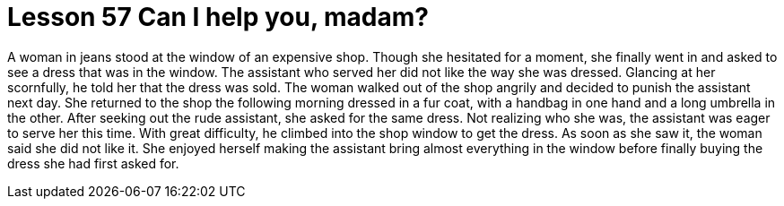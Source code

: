 = Lesson 57 Can I help you, madam?

A woman in jeans stood at the window of an expensive shop. Though she hesitated for a moment, she finally went in and asked to see a dress that was in the window. The assistant who served her did not like the way she was dressed. Glancing at her scornfully, he told her that the dress was sold. The woman walked out of the shop angrily and decided to punish the assistant next day. She returned to the shop the following morning dressed in a fur coat, with a handbag in one hand and a long umbrella in the other. After seeking out the rude assistant, she asked for the same dress. Not realizing who she was, the assistant was eager to serve her this time. With great difficulty, he climbed into the shop window to get the dress. As soon as she saw it, the woman said she did not like it. She enjoyed herself making the assistant bring almost everything in the window before finally buying the dress she had first asked for.